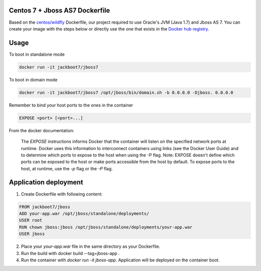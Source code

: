 Centos 7 + Jboss AS7 Dockerfile
===============================

Based on the `centos/wildfly`_ Dockerfile, our project required to use Oracle's JVM (Java 1.7) and Jboss AS 7. You can create your image with the steps below or directly use the one that exists in the `Docker hub registry`_.

Usage
======

To boot in standalone mode

.. code::

    docker run -it jackboot7/jboss7

To boot in domain mode

.. code::

    docker run -it jackboot7/jboss7 /opt/jboss/bin/domain.sh -b 0.0.0.0 -Djboss. 0.0.0.0


Remember to bind your host ports to the ones in the container

.. code::
    
    EXPOSE <port> [<port>...]

From the docker documentation:

    The `EXPOSE` instructions informs Docker that the container will listen on the specified network ports at runtime. Docker uses this information to interconnect containers using links (see the Docker User Guide) and to determine which ports to expose to the host when using the -P flag. Note: EXPOSE doesn't define which ports can be exposed to the host or make ports accessible from the host by default. To expose ports to the host, at runtime, use the `-p` flag or the `-P` flag.

Application deployment
======================


1. Create Dockerfile with following content:

.. code::

    FROM jackboot7/jboss
    ADD your-app.war /opt/jboss/standalone/deployments/
    USER root
    RUN chown jboss:jboss /opt/jboss/standalone/deployments/your-app.war
    USER jboss

2. Place your `your-app.war` file in the same directory as your Dockerfile.
   
3. Run the build with docker build --tag=jboss-app .
   
4. Run the container with `docker run -it jboss-app`. Application will be deployed on the container boot.


.. _Docker hub registry: 
.. _centos/wildfly: https://github.com/CentOS/CentOS-Dockerfiles/blob/master/wildfly/centos7/Dockerfile
